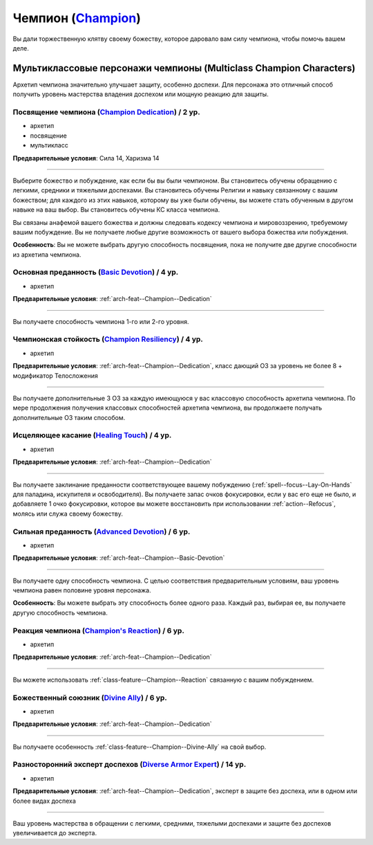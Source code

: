 .. rst-class:: archetype
.. _archetype--Champion:

Чемпион (`Champion <https://2e.aonprd.com/Archetypes.aspx?ID=4>`_)
-------------------------------------------------------------------------------------------------------------

Вы дали торжественную клятву своему божеству, которое даровало вам силу чемпиона, чтобы помочь вашем деле.


Мультиклассовые персонажи чемпионы (Multiclass Champion Characters)
~~~~~~~~~~~~~~~~~~~~~~~~~~~~~~~~~~~~~~~~~~~~~~~~~~~~~~~~~~~~~~~~~~~~~~~~~~~~~~~~~~~~~~~~~~~~~~~~~~~~~~

Архетип чемпиона значительно улучшает защиту, особенно доспехи.
Для персонажа это отличный способ получить уровень мастерства владения доспехом или мощную реакцию для защиты.


.. _arch-feat--Champion--Dedication:

Посвящение чемпиона (`Champion Dedication <https://2e.aonprd.com/Feats.aspx?ID=686>`_) / 2 ур.
""""""""""""""""""""""""""""""""""""""""""""""""""""""""""""""""""""""""""""""""""""""""""""""""""""""

- архетип
- посвящение
- мультикласс

**Предварительные условия**: Сила 14, Харизма 14

----------

Выберите божество и побуждение, как если бы вы были чемпионом.
Вы становитесь обучены обращению с легкими, средники и тяжелыми доспехами.
Вы становитесь обучены Религии и навыку связанному с вашим божеством; для каждого из этих навыков, которому вы уже были обучены, вы можете стать обученным в другом навыке на ваш выбор.
Вы становитесь обучены КС класса чемпиона.

Вы связаны анафемой вашего божества и должны следовать кодексу чемпиона и мировоззрению, требуемому вашим побуждение.
Вы не получаете любые другие возможность от вашего выбора божества или побуждения.

**Особенность**: Вы не можете выбрать другую способность посвящения, пока не получите две другие способности из архетипа чемпиона.


.. _arch-feat--Champion--Basic-Devotion:

Основная преданность (`Basic Devotion <https://2e.aonprd.com/Feats.aspx?ID=687>`_) / 4 ур.
""""""""""""""""""""""""""""""""""""""""""""""""""""""""""""""""""""""""""""""""""""""""""""""""""""""

- архетип

**Предварительные условия**: :ref:`arch-feat--Champion--Dedication`

----------

Вы получаете способность чемпиона 1-го или 2-го уровня.


.. _arch-feat--Champion--Resiliency:

Чемпионская стойкость (`Champion Resiliency <https://2e.aonprd.com/Feats.aspx?ID=688>`_) / 4 ур.
""""""""""""""""""""""""""""""""""""""""""""""""""""""""""""""""""""""""""""""""""""""""""""""""""""""

- архетип

**Предварительные условия**: :ref:`arch-feat--Champion--Dedication`, класс дающий ОЗ за уровень не более 8 + модификатор Телосложения

----------

Вы получаете дополнительные 3 ОЗ за каждую имеющуюся у вас классовую способность архетипа чемпиона.
По мере продолжения получения классовых способностей архетипа чемпиона, вы продолжаете получать дополнительные ОЗ таким способом.


.. _arch-feat--Champion--Healing-Touch:

Исцеляющее касание (`Healing Touch <https://2e.aonprd.com/Feats.aspx?ID=689>`_) / 4 ур.
""""""""""""""""""""""""""""""""""""""""""""""""""""""""""""""""""""""""""""""""""""""""""""""""""""""

- архетип

**Предварительные условия**: :ref:`arch-feat--Champion--Dedication`

----------

Вы получаете заклинание преданности соответствующее вашему побуждению (:ref:`spell--focus--Lay-On-Hands` для паладина, искупителя и освободителя).
Вы получаете запас очков фокусировки, если у вас его еще не было, и добавляете 1 очко фокусировки, которое вы можете восстановить при использовании :ref:`action--Refocus`, молясь или служа своему божеству.


.. _arch-feat--Champion--Advanced-Devotion:

Сильная преданность (`Advanced Devotion <https://2e.aonprd.com/Feats.aspx?ID=690>`_) / 6 ур.
""""""""""""""""""""""""""""""""""""""""""""""""""""""""""""""""""""""""""""""""""""""""""""""""""""""

- архетип

**Предварительные условия**: :ref:`arch-feat--Champion--Basic-Devotion`

----------

Вы получаете одну способность чемпиона.
С целью соответствия предварительным условиям, ваш уровень чемпиона равен половине уровня персонажа.

**Особенность**: Вы можете выбрать эту способность более одного раза.
Каждый раз, выбирая ее, вы получаете другую способность чемпиона.


.. _arch-feat--Champion--Reaction:

Реакция чемпиона (`Champion's Reaction <https://2e.aonprd.com/Feats.aspx?ID=691>`_) / 6 ур.
""""""""""""""""""""""""""""""""""""""""""""""""""""""""""""""""""""""""""""""""""""""""""""""""""""""

- архетип

**Предварительные условия**: :ref:`arch-feat--Champion--Dedication`

----------

Вы можете использовать :ref:`class-feature--Champion--Reaction` связанную с вашим побуждением.


.. _arch-feat--Champion--Divine-Ally:

Божественный союзник (`Divine Ally <https://2e.aonprd.com/Feats.aspx?ID=692>`_) / 6 ур.
""""""""""""""""""""""""""""""""""""""""""""""""""""""""""""""""""""""""""""""""""""""""""""""""""""""

- архетип

**Предварительные условия**: :ref:`arch-feat--Champion--Dedication`

----------

Вы получаете особенность :ref:`class-feature--Champion--Divine-Ally` на свой выбор.


.. _arch-feat--Champion--Diverse-Armor-Expert:

Разносторонний эксперт доспехов (`Diverse Armor Expert <https://2e.aonprd.com/Feats.aspx?ID=693>`_) / 14 ур.
"""""""""""""""""""""""""""""""""""""""""""""""""""""""""""""""""""""""""""""""""""""""""""""""""""""""""""""

- архетип

**Предварительные условия**: :ref:`arch-feat--Champion--Dedication`, эксперт в защите без доспеха, или в одном или более видах доспеха

----------

Ваш уровень мастерства в обращении с легкими, средними, тяжелыми доспехами и защите без доспехов увеличивается до эксперта.